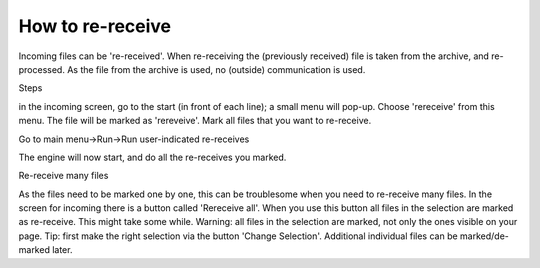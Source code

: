 How to re-receive
-----------------

Incoming files can be 're-received'. When re-receiving the (previously
received) file is taken from the archive, and re-processed. As the file
from the archive is used, no (outside) communication is used.

.. raw:: html

   <h3>

Steps

.. raw:: html

   </h3>
   <ol><li>

in the incoming screen, go to the start (in front of each line); a small
menu will pop-up. Choose 'rereceive' from this menu. The file will be
marked as 'rereveive'. Mark all files that you want to re-receive.

.. raw:: html

   </li><li>

Go to main menu->Run->Run user-indicated re-receives

.. raw:: html

   </li><li>

The engine will now start, and do all the re-receives you marked.

.. raw:: html

   </li></ol>

.. raw:: html

   <h3>

Re-receive many files

.. raw:: html

   </h3>

As the files need to be marked one by one, this can be troublesome when
you need to re-receive many files. In the screen for incoming there is a
button called 'Rereceive all'. When you use this button all files in the
selection are marked as re-receive. This might take some while. Warning:
all files in the selection are marked, not only the ones visible on your
page. Tip: first make the right selection via the button 'Change
Selection'. Additional individual files can be marked/de-marked later.
